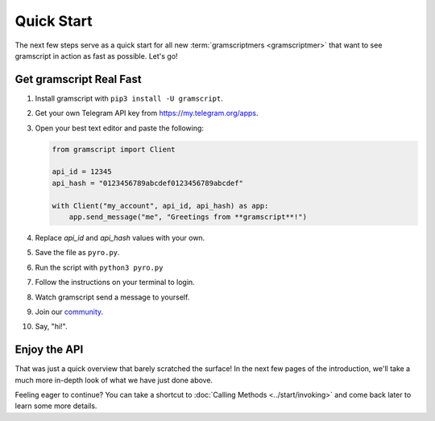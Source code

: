 Quick Start
===========

The next few steps serve as a quick start for all new :term:`gramscriptmers <gramscriptmer>` that want to see gramscript in
action as fast as possible. Let's go!

Get gramscript Real Fast
----------------------

1. Install gramscript with ``pip3 install -U gramscript``.

2. Get your own Telegram API key from https://my.telegram.org/apps.

3.  Open your best text editor and paste the following:

    .. code-block:: python

        from gramscript import Client

        api_id = 12345
        api_hash = "0123456789abcdef0123456789abcdef"

        with Client("my_account", api_id, api_hash) as app:
            app.send_message("me", "Greetings from **gramscript**!")

4. Replace *api_id* and *api_hash* values with your own.

5. Save the file as ``pyro.py``.

6. Run the script with ``python3 pyro.py``

7. Follow the instructions on your terminal to login.

8. Watch gramscript send a message to yourself.

9. Join our `community`_.

10. Say, "hi!".

Enjoy the API
-------------

That was just a quick overview that barely scratched the surface!
In the next few pages of the introduction, we'll take a much more in-depth look of what we have just done above.

Feeling eager to continue? You can take a shortcut to :doc:`Calling Methods <../start/invoking>` and come back later to
learn some more details.

.. _community: https://t.me/gramscript
